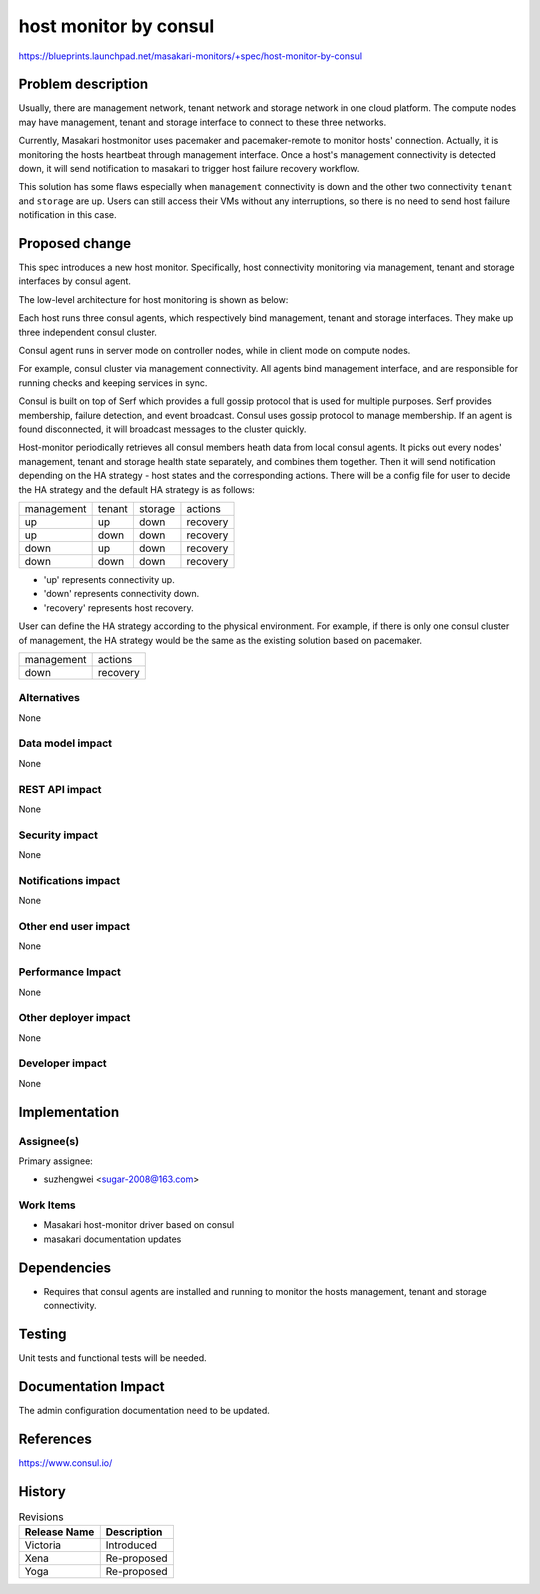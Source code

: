 ..
 This work is licensed under a Creative Commons Attribution 3.0 Unported
 License.

 http://creativecommons.org/licenses/by/3.0/legalcode

=======================
host monitor by consul
=======================

https://blueprints.launchpad.net/masakari-monitors/+spec/host-monitor-by-consul


Problem description
===================

Usually, there are management network, tenant network and storage network
in one cloud platform. The compute nodes may have management, tenant and
storage interface to connect to these three networks.

Currently, Masakari hostmonitor uses pacemaker and pacemaker-remote to
monitor hosts' connection. Actually, it is monitoring the hosts heartbeat
through management interface. Once a host's management connectivity is
detected down, it will send notification to masakari to trigger host
failure recovery workflow.

This solution has some flaws especially when ``management`` connectivity
is down and the other two connectivity ``tenant`` and ``storage`` are up.
Users can still access their VMs without any interruptions, so there is no
need to send host failure notification in this case.


Proposed change
===============

This spec introduces a new host monitor. Specifically, host connectivity
monitoring via management, tenant and storage interfaces by consul agent.

The low-level architecture for host monitoring is shown as below:

.. image:: /images/host-monitor-by-consul.png

Each host runs three consul agents, which respectively bind management, tenant
and storage interfaces. They make up three independent consul cluster.

Consul agent runs in server mode on controller nodes, while in client mode on
compute nodes.

For example, consul cluster via management connectivity. All agents bind
management interface, and are responsible for running checks and keeping
services in sync.

Consul is built on top of Serf which provides a full gossip protocol that is
used for multiple purposes. Serf provides membership, failure detection, and
event broadcast. Consul uses gossip protocol to manage membership. If an agent
is found disconnected, it will broadcast messages to the cluster quickly.

Host-monitor periodically retrieves all consul members heath data from local
consul agents. It picks out every nodes' management, tenant and storage health
state separately, and combines them together. Then it will send notification
depending on the HA strategy - host states and the corresponding actions.
There will be a config file for user to decide the HA strategy and the
default HA strategy is as follows:

+-----------------+-----------------+-----------------+------------------+
|   management    |     tenant      |      storage    |     actions      |
+-----------------+-----------------+-----------------+------------------+
|       up        |       up        |       down      |     recovery     |
+-----------------+-----------------+-----------------+------------------+
|       up        |       down      |       down      |     recovery     |
+-----------------+-----------------+-----------------+------------------+
|       down      |       up        |       down      |     recovery     |
+-----------------+-----------------+-----------------+------------------+
|       down      |       down      |       down      |     recovery     |
+-----------------+-----------------+-----------------+------------------+

* 'up' represents connectivity up.
* 'down' represents connectivity down.
* 'recovery' represents host recovery.

User can define the HA strategy according to the physical environment.
For example, if there is only one consul cluster of management, the HA
strategy would be the same as the existing solution based on pacemaker.

+-----------------+------------------+
|   management    |     actions      |
+-----------------+------------------+
|       down      |     recovery     |
+-----------------+------------------+


Alternatives
------------

None

Data model impact
-----------------

None

REST API impact
---------------

None

Security impact
---------------

None

Notifications impact
--------------------

None

Other end user impact
---------------------

None

Performance Impact
------------------

None

Other deployer impact
---------------------

None

Developer impact
----------------

None

Implementation
==============

Assignee(s)
-----------

Primary assignee:

* suzhengwei <sugar-2008@163.com>

Work Items
----------

- Masakari host-monitor driver based on consul

- masakari documentation updates

Dependencies
============

- Requires that consul agents are installed and running to monitor
  the hosts management, tenant and storage connectivity.

Testing
=======

Unit tests and functional tests will be needed.

Documentation Impact
====================

The admin configuration documentation need to be updated.

References
==========

https://www.consul.io/


History
=======

.. list-table:: Revisions
   :header-rows: 1

   * - Release Name
     - Description
   * - Victoria
     - Introduced
   * - Xena
     - Re-proposed
   * - Yoga
     - Re-proposed
